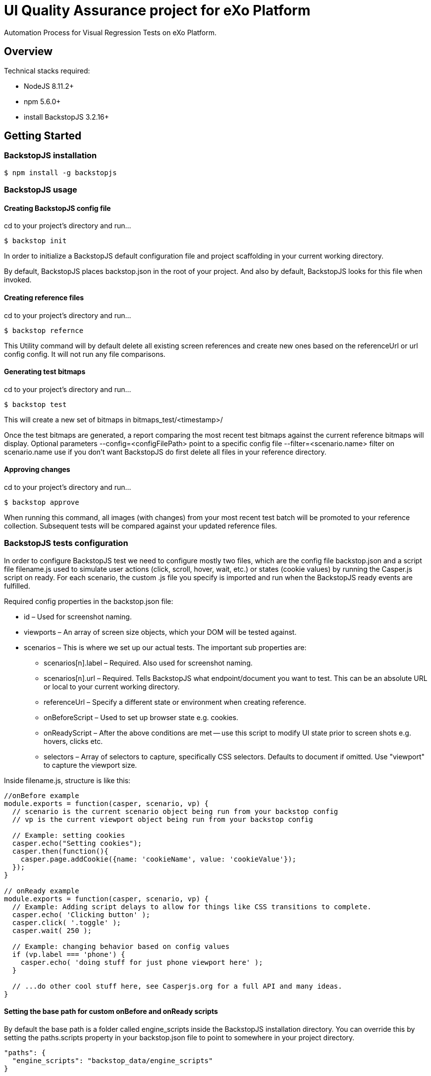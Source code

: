 = UI Quality Assurance project for eXo Platform

Automation Process for Visual Regression Tests on eXo Platform.

== Overview

Technical stacks required:

* NodeJS 8.11.2+
* npm 5.6.0+
* install BackstopJS 3.2.16+

== Getting Started

=== BackstopJS installation

----
$ npm install -g backstopjs
----

=== BackstopJS usage
==== Creating BackstopJS config file

cd to your project's directory and run...
----
$ backstop init
----
In order to initialize a BackstopJS default configuration file and project scaffolding in your current working directory.

By default, BackstopJS places backstop.json in the root of your project. And also by default, BackstopJS looks for this file when invoked.

==== Creating reference files
cd to your project's directory and run...
----
$ backstop refernce
----
This Utility command will by default delete all existing screen references and create new ones based on the referenceUrl or url config config. It will not run any file comparisons.

==== Generating test bitmaps
cd to your project's directory and run...
----
$ backstop test
----
This will create a new set of bitmaps in bitmaps_test/<timestamp>/

Once the test bitmaps are generated, a report comparing the most recent test bitmaps against the current reference bitmaps will display.
Optional parameters --config=<configFilePath> point to a specific config file --filter=<scenario.name> filter on scenario.name  use if you don't want BackstopJS do first delete all files in your reference directory.

==== Approving changes
cd to your project's directory and run...
----
$ backstop approve
----
When running this command, all images (with changes) from your most recent test batch will be promoted to your reference collection. Subsequent tests will be compared against your updated reference files.

=== BackstopJS tests configuration
In order to configure BackstopJS test we need to configure mostly two files, which are the config file backstop.json and a script file filename.js used to simulate user actions (click, scroll, hover, wait, etc.) or states (cookie values) by running the Casper.js script on ready. For each scenario, the custom .js file you specify is imported and run when the BackstopJS ready events are fulfilled.

Required config properties in the backstop.json file:

* id – Used for screenshot naming. 
* viewports – An array of screen size objects, which your DOM will be tested against.
* scenarios – This is where we set up our actual tests. The important sub properties are:
** scenarios[n].label – Required. Also used for screenshot naming.
** scenarios[n].url – Required. Tells BackstopJS what endpoint/document you want to test. This can be an absolute URL or local to your current working directory.
** referenceUrl – Specify a different state or environment when creating reference.
** onBeforeScript – Used to set up browser state e.g. cookies.
** onReadyScript – After the above conditions are met -- use this script to modify UI state prior to screen shots e.g. hovers, clicks etc.
** selectors – Array of selectors to capture, specifically CSS selectors. Defaults to document if omitted. Use "viewport" to capture the viewport size.

Inside filename.js, structure is like this:
----
//onBefore example
module.exports = function(casper, scenario, vp) {
  // scenario is the current scenario object being run from your backstop config
  // vp is the current viewport object being run from your backstop config
  
  // Example: setting cookies
  casper.echo("Setting cookies");
  casper.then(function(){
    casper.page.addCookie({name: 'cookieName', value: 'cookieValue'});
  });
}

// onReady example
module.exports = function(casper, scenario, vp) {
  // Example: Adding script delays to allow for things like CSS transitions to complete.
  casper.echo( 'Clicking button' );
  casper.click( '.toggle' );
  casper.wait( 250 );
  
  // Example: changing behavior based on config values
  if (vp.label === 'phone') {
    casper.echo( 'doing stuff for just phone viewport here' );
  }

  // ...do other cool stuff here, see Casperjs.org for a full API and many ideas.
}
----

==== Setting the base path for custom onBefore and onReady scripts
By default the base path is a folder called engine_scripts inside the BackstopJS installation directory. You can override this by setting the paths.scripts property in your backstop.json file to point to somewhere in your project directory.
----
"paths": {
  "engine_scripts": "backstop_data/engine_scripts"
}
----

==== Reporting workflow tips
One testing approach to consider is incorporating BackstopJS into the build process and just let the CLI report run on each build or before each deploy.

Using the report property in the config file to enable or disable browser including/excluding the respective properties.

Test report integration with a build system like Jenkins/Travis:

The following settings will open a browser and write a junit report.

----
"report": ["browser", "CI"]
----
The regression test report will be generated in the JUnit format and the report will be placed in the given directory (default: [backstopjs dir]/test/ci_report/xunit.xml).

==== Setting the bitmap and script directory paths
By default, BackstopJS saves generated resources into the backstop_data directory in parallel with the backstop.json config file. The location of the various resource types are configurable so they can easily be moved inside or outside the source control or file sharing environment. See below for options...

----
  ...
  "paths": {
    "bitmaps_reference": "backstop_data/bitmaps_reference",
    "bitmaps_test": "backstop_data/bitmaps_test",
    "engine_scripts": "backstop_data/engine_scripts",
    "html_report": "backstop_data/html_report",
    "ci_report": "backstop_data/ci_report"
  }
  ...
----
